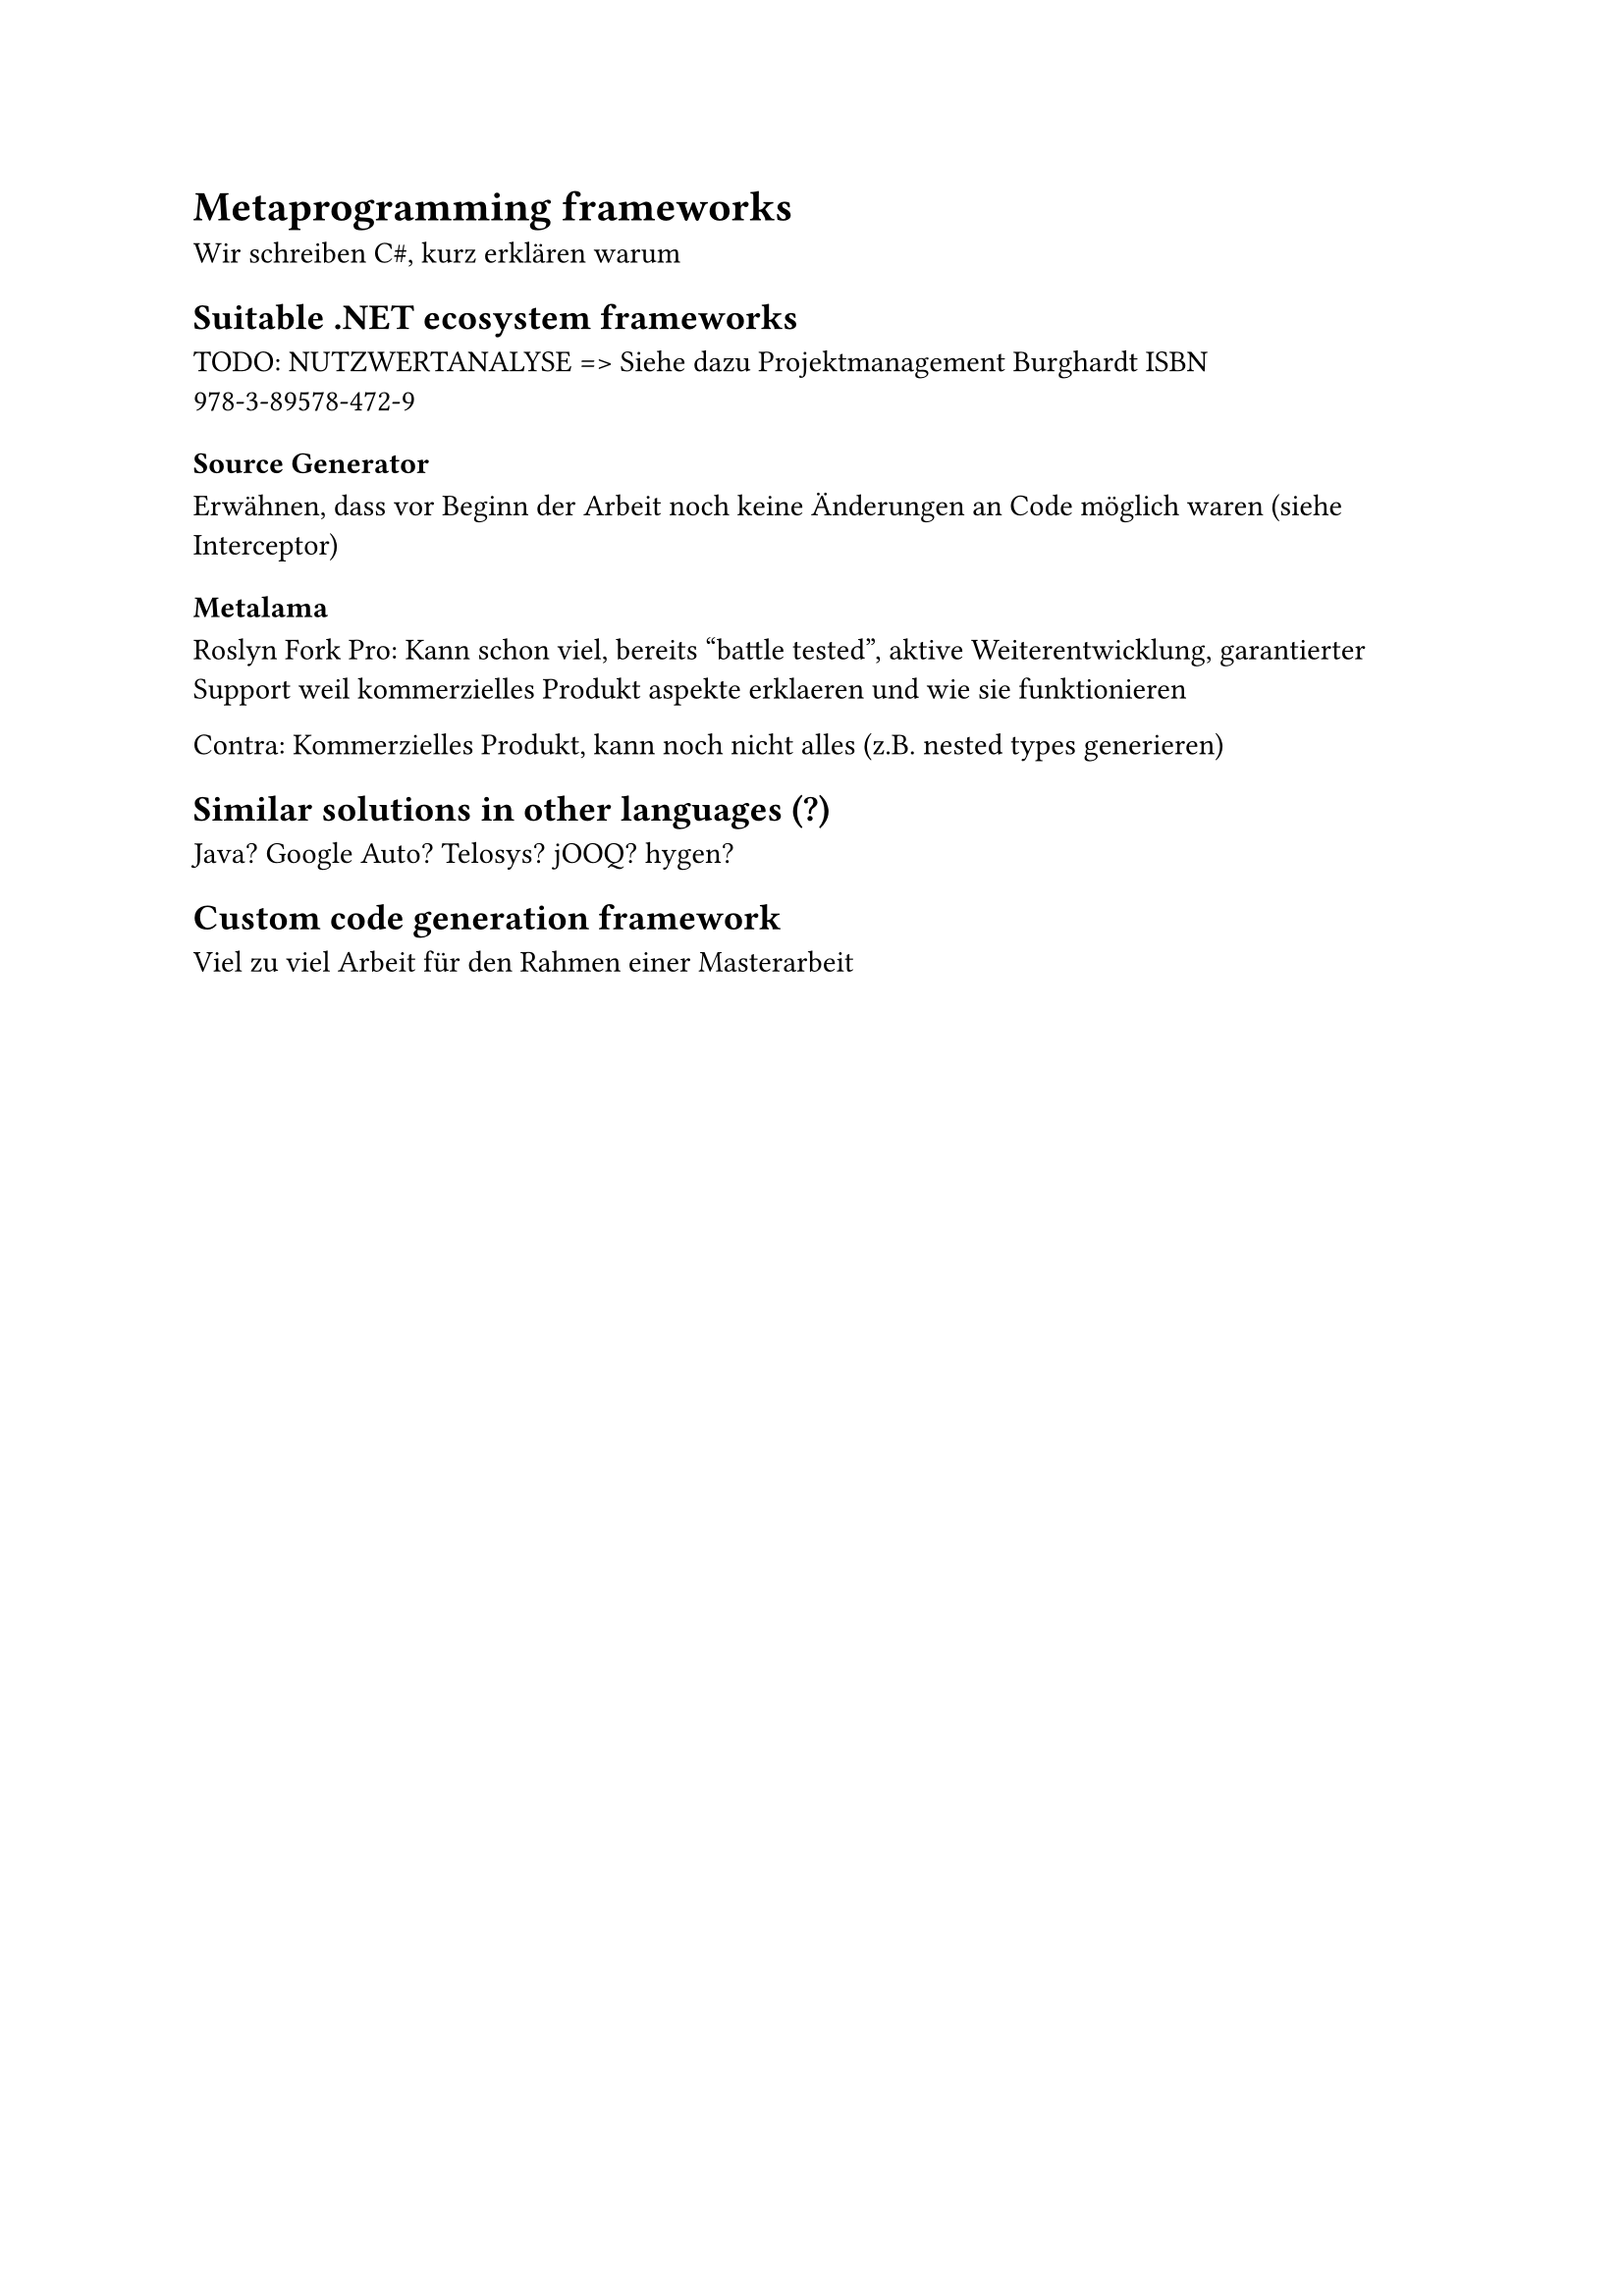 = Metaprogramming frameworks
Wir schreiben C\#, kurz erklären warum

== Suitable .NET ecosystem frameworks

TODO: NUTZWERTANALYSE => Siehe dazu Projektmanagement Burghardt ISBN 978-3-89578-472-9
=== Source Generator
Erwähnen, dass vor Beginn der Arbeit noch keine Änderungen an Code möglich waren (siehe Interceptor)

=== Metalama
Roslyn Fork
Pro: Kann schon viel, bereits "battle tested", aktive Weiterentwicklung, garantierter Support weil kommerzielles Produkt
aspekte erklaeren und wie sie funktionieren

Contra: Kommerzielles Produkt, kann noch nicht alles (z.B. nested types generieren)
== Similar solutions in other languages (?)
Java? Google Auto? Telosys? jOOQ? hygen?
== Custom code generation framework
Viel zu viel Arbeit für den Rahmen einer Masterarbeit